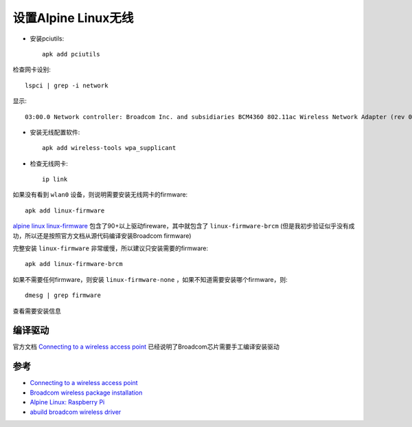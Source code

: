 .. _alpine_wireless:

======================
设置Alpine Linux无线
======================

- 安装pciutils::

   apk add pciutils

检查网卡设别::

   lspci | grep -i network

显示::

   03:00.0 Network controller: Broadcom Inc. and subsidiaries BCM4360 802.11ac Wireless Network Adapter (rev 03)

- 安装无线配置软件::

   apk add wireless-tools wpa_supplicant

- 检查无线网卡::

   ip link

如果没有看到 ``wlan0`` 设备，则说明需要安装无线网卡的firmware::

   apk add linux-firmware

`alpine linux linux-firmware <https://pkgs.alpinelinux.org/package/edge/main/x86/linux-firmware>`_ 包含了90+以上驱动fireware，其中就包含了 ``linux-firmware-brcm`` (但是我初步验证似乎没有成功，所以还是按照官方文档从源代码编译安装Broadcom firmware)

完整安装 ``linux-firmware`` 非常缓慢，所以建议只安装需要的firmware::

   apk add linux-firmware-brcm

如果不需要任何firmware，则安装 ``linux-firmware-none`` ，如果不知道需要安装哪个firmware，则::

   dmesg | grep firmware

查看需要安装信息

编译驱动
===========

官方文档 `Connecting to a wireless access point <https://wiki.alpinelinux.org/wiki/Connecting_to_a_wireless_access_point>`_ 已经说明了Broadcom芯片需要手工编译安装驱动

参考
========

- `Connecting to a wireless access point <https://wiki.alpinelinux.org/wiki/Connecting_to_a_wireless_access_point>`_
- `Broadcom wireless package installation <https://dev.alpinelinux.org/~clandmeter/other/forum.alpinelinux.org/forum/networking/broadcom-wireless-package-installation.html>`_
- `Alpine Linux: Raspberry Pi <https://wiki.alpinelinux.org/wiki/Raspberry_Pi>`_
- `abuild broadcom wireless driver <https://dev.alpinelinux.org/~clandmeter/other/forum.alpinelinux.org/forum/installation/abuild-broadcom-wireless-driver.html>`_